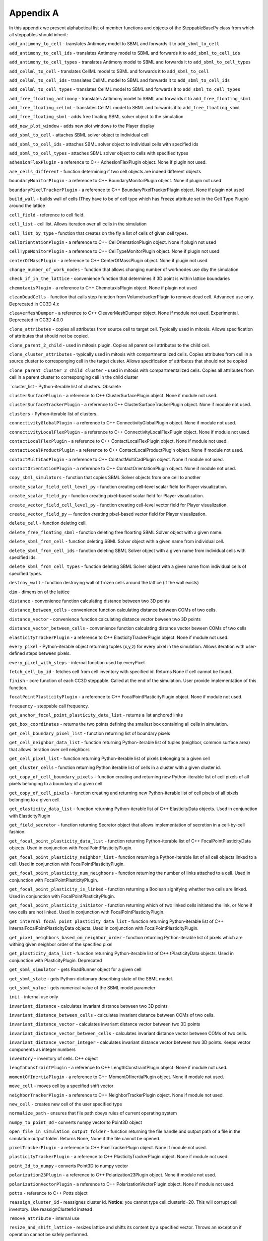Appendix A
==========

In this appendix we present alphabetical list of member functions and
objects of the SteppableBasePy class from which all steppables should
inherit:

``add_antimony_to_cell`` - translates Antimony model to SBML and forwards it
to ``add_sbml_to_cell``

``add_antimony_to_cell_ids`` - translates Antimony model to SBML and forwards it
to ``add_sbml_to_cell_ids``

``add_antimony_to_cell_types`` - translates Antimony model to SBML and forwards it
to ``add_sbml_to_cell_types``

``add_cellml_to_cell`` - translates CellML model to SBML and forwards it
to ``add_sbml_to_cell``

``add_cellml_to_cell_ids`` - translates CellML model to SBML and forwards it
to ``add_sbml_to_cell_ids``

``add_cellml_to_cell_types`` - translates CellML model to SBML and forwards it
to ``add_sbml_to_cell_types``

``add_free_floating_antimony`` - translates Antimony model to SBML and forwards it
to ``add_free_floating_sbml``

``add_free_floating_cellml`` - translates CellML model to SBML and forwards it
to ``add_free_floating_sbml``

``add_free_floating_sbml`` - adds free floating SBML solver object to the
simulation

``add_new_plot_window`` - adds new plot windows to the Player display

``add_sbml_to_cell`` - attaches SBML solver object to individual cell

``add_sbml_to_cell_ids`` - attaches SBML solver object to individual cells with
specified ids

``add_sbml_to_cell_types`` - attaches SBML solver object to cells with specified
types

``adhesionFlexPlugin`` - a reference to C++ AdhesionFlexPlugin object. None
if plugin not used.

``are_cells_different`` - function determining if two cell objects are indeed
different objects

``boundaryMonitorPlugin`` - a reference to C++ BoundaryMonitorPlugin object.
None if plugin not used

``boundaryPixelTrackerPlugin`` - a reference to C++
BoundaryPixelTrackerPlugin object. None if plugin not used

``build_wall`` - builds wall of cells (They have to be of cell type which has
Freeze attribute set in the Cell Type Plugin) around the lattice

``cell_field`` - reference to cell field.

``cell_list`` - cell list. Allows iteration over all cells in the simulation

``cell_list_by_type`` - function that creates on the fly a list of cells of
given cell types.

``cellOrientationPlugin`` - a reference to C++ CellOrientationPlugin object.
None if plugin not used

``cellTypeMonitorPlugin`` - a reference to C++ CellTypeMonitorPlugin object.
None if plugin not used

``centerOfMassPlugin`` - a reference to C++ CenterOfMassPlugin object. None
if plugin not used

``change_number_of_work_nodes`` - function that allows changing number of
worknodes use dby the simulation

``check_if_in_the_lattice`` - convenience function that determines if 3D point
is within lattice boundaries

``chemotaxisPlugin`` - a reference to C++ ChemotaxisPlugin object. None if
plugin not used

``cleanDeadCells`` - function that calls step function from
VolumetrackerPlugin to remove dead cell. Advanced use only. Deprecated in CC3D 4.x

``cleaverMeshDumper`` - a reference to C++ CleaverMeshDumper object. None if
module not used. Experimental. Deprecated in CC3D 4.0.0

``clone_attributes`` - copies all attributes from source cell to target cell.
Typically used in mitosis. Allows specification of attributes that
should not be copied.

``clone_parent_2_child`` - used in mitosis plugin. Copies all parent cell
attributes to the child cell.

``clone_cluster_attributes`` - typically used in mitosis with
compartmentalized cells. Copies attributes from cell in a source cluster
to corresponging cell in the target cluster. Allows specification of
attributes that should not be copied

``clone_parent_cluster_2_child_cluster`` - used in mitosis with compartmentalized
cells. Copies all attributes from cell in a parent cluster to
corresponging cell in the child cluster

``cluster_list - Python-iterable list of clusters. Obsolete

``clusterSurfacePlugin`` - a reference to C++ ClusterSurfacePlugin object.
None if module not used.

``clusterSurfaceTrackerPlugin`` - a reference to C++
ClusterSurfaceTrackerPlugin object. None if module not used.

``clusters`` - Python-iterable list of clusters.

``connectivityGlobalPlugin`` - a reference to C++ ConnectivityGlobalPlugin
object. None if module not used.

``connectivityLocalFlexPlugin`` - a reference to C++
ConnectivityLocalFlexPlugin object. None if module not used.

``contactLocalFlexPlugin`` - a reference to C++ ContactLocalFlexPlugin
object. None if module not used.

``contactLocalProductPlugin`` - a reference to C++ ContactLocalProductPlugin
object. None if module not used.

``contactMultiCadPlugin`` - a reference to C++ ContactMultiCadPlugin object.
None if module not used.

``contactOrientationPlugin`` - a reference to C++ ContactOrientationPlugin
object. None if module not used.

``copy_sbml_simulators`` - function that copies SBML Solver objects from one cell to
another

``create_scalar_field_cell_level_py`` - function creating cell-level scalar field
for Player visualization.

``create_scalar_field_py`` - function creating pixel-based scalar field for
Player visualization.

``create_vector_field_cell_level_py`` - function creating cell-level vector field
for Player visualization.

``create_vector_field_py`` -- function creating pixel-based vector field for
Player visualization.

``delete_cell`` - function deleting cell.

``delete_free_floating_sbml`` - function deleting free floarting SBML Solver
object with a given name.

``delete_sbml_from_cell`` - function deleting SBML Solver object with a given
name from individual cell.

``delete_sbml_from_cell_ids`` - function deleting SBML Solver object with a
given name from individual cells with specified ids.

``delete_sbml_from_cell_types`` - function deleting SBML Solver object with a
given name from individual cells of specified types.

``destroy_wall`` - function destroying wall of frozen cells around the
lattice (if the wall exists)

``dim`` - dimension of the lattice

``distance`` - convenience function calculating distance between two 3D
points

``distance_between_cells`` - convenience function calculating distance between
COMs of two cells.

``distance_vector`` - convenience function calculating distance vector beween
two 3D points

``distance_vector_between_cells`` - convenience function calculating distance
vector beween COMs of two cells

``elasticityTrackerPlugin`` - a reference to C++ ElasticityTrackerPlugin
object. None if module not used.

``every_pixel`` - Python-iterable object returning tuples (x,y,z) for every
pixel in the simulation. Allows iteration with user-defined steps
between pixels.

``every_pixel_with_steps`` - internal function used by everyPixel.

``fetch_cell_by_id`` - fetches cell from cell inventory with
specified id. Returns None if cell cannot be found.

``finish`` - core function of each CC3D steppable. Called at the end of the
simulation. User provide implementation of this function.

``focalPointPlasticityPlugin`` - a reference to C++
FocalPointPlasticityPlugin object. None if module not used.

``frequency`` - steppable call frequency.

``get_anchor_focal_point_plasticity_data_list`` -  returns a list anchored links

``get_box_coordinates`` - returns the two points defining the smallest box containing
all cells in simulation.

``get_cell_boundary_pixel_list`` - function returning list of boundary pixels

``get_cell_neighbor_data_list`` - function returning Python-iterable list of
tuples (neighbor, common surface area) that allows iteration over cell
neighbors

``get_cell_pixel_list`` - function returning Python-iterable list of pixels
belonging to a given cell

``get_cluster_cells`` - function returning Python iterable list of cells in a
cluster with a given cluster id.

``get_copy_of_cell_boundary_pixels`` - function creating and returning new
Python-iterable list of cell pixels of all pixels belonging to a
boundary of a given cell.

``get_copy_of_cell_pixels`` - function creating and returning new
Python-iterable list of cell pixels of all pixels belonging to a given
cell.

``get_elasticity_data_list`` - function returning Python-iterable list of C++
ElasticityData objects. Used in conjunction with ElasticityPlugin

``get_field_secretor`` - function returning Secretor object that allows
implementation of secretion in a cell-by-cell fashion.

``get_focal_point_plasticity_data_list`` - function returning Python-iterable
list of C++ FocalPointPlasticityData objects. Used in conjunction with
FocalPointPlasticityPlugin.

``get_focal_point_plasticity_neighbor_list`` - function returning a
Python-iterable list of all cell objects linked to a cell. Used in conjunction
with FocalPointPlasticityPlugin.

``get_focal_point_plasticity_num_neighbors`` - function returning the
number of links attached to a cell. Used in conjunction with
FocalPointPlasticityPlugin.

``get_focal_point_plasticity_is_linked`` - function returning a Boolean
signifying whether two cells are linked. Used in conjunction with
FocalPointPlasticityPlugin.

``get_focal_point_plasticity_initiator`` - function returning which of
two linked cells initiated the link, or None if two cells are not linked.
Used in conjunction with FocalPointPlasticityPlugin.

``get_internal_focal_point_plasticity_data_list`` - function returning
Python-iterable list of C++ InternalFocalPointPlasticityData objects.
Used in conjunction with FocalPointPlasticityPlugin.

``get_pixel_neighbors_based_on_neighbor_order`` - function returning
Python-iterable list of pixels which are withing given neighbor order of
the specified pixel

``get_plasticity_data_list`` - function returning Python-iterable list of C++
tPlasticityData objects. Used in conjunction with PlasticityPlugin.
Deprecated

``get_sbml_simulator`` - gets RoadRunner object for a given cell

``get_sbml_state`` - gets Python-dictionary describing state of the SBML
model.

``get_sbml_value`` - gets numerical value of the SBML model parameter

``init`` - internal use only

``invariant_distance`` - calculates invariant distance between two 3D points

``invariant_distance_between_cells`` - calculates invariant distance between
COMs of two cells.

``invariant_distance_vector`` - calculates invariant distance vector between
two 3D points

``invariant_distance_vector_between_cells`` - calculates invariant distance
vector between COMs of two cells.

``invariant_distance_vector_integer`` - calculates invariant distance vector
between two 3D points. Keeps vector components as integer numbers

``inventory`` - inventory of cells. C++ object

``lengthConstraintPlugin`` - a reference to C++ LengthConstraintPlugin
object. None if module not used.

``momentOfInertiaPlugin`` - a reference to C++ MomentOfInertiaPlugin object.
None if module not used.

``move_cell`` - moves cell by a specified shift vector

``neighborTrackerPlugin`` - a reference to C++ NeighborTrackerPlugin object.
None if module not used.

``new_cell`` - creates new cell of the user specified type

``normalize_path`` - ensures that file path obeys rules of current operating
system

``numpy_to_point_3d`` - converts numpy vector to Point3D object

``open_file_in_simulation_output_folder`` - function returning the file
handle and output path of a file in the simulation output folder. Returns
None, None if the file cannot be opened.

``pixelTrackerPlugin`` - a reference to C++ PixelTrackerPlugin object. None
if module not used.

``plasticityTrackerPlugin`` - a reference to C++ PlasticityTrackerPlugin
object. None if module not used.

``point_3d_to_numpy`` - converts Point3D to numpy vector

``polarization23Plugin`` - a reference to C++ Polarization23Plugin object.
None if module not used.

``polarizationVectorPlugin`` - a reference to C++ PolarizationVectorPlugin
object. None if module not used.

``potts`` - reference to C++ Potts object

``reassign_cluster_id`` - reassignes cluster id. **Notice:** you cannot type
cell.clusterId=20. This will corrupt cell inventory. Use
reassignClusterId instead

``remove_attribute`` - internal use

``resize_and_shift_lattice`` - resizes lattice and shifts its content by a
specified vector. Throws an exception if operation cannot be safely
performed.

``runBeforeMCS`` - flag determining if steppable gets called before
(runBeforeMCS=1) Monte Carlo Step of after (runBeforeMCS=1). Default
value is 0.

``secretionPlugin`` - a reference to C++ SecretionPlugin object. None if
module not used.

``set_focal_point_plasticity_parameters`` - convenience function for setting
various focal point plasticity parameters for a cell. Used in conjunction with
FocalPointPlasticityPlugin.

``set_max_mcs`` - sets maximum MCS. Used to increase or decrease number of MCS
that simulation shuold complete.

``set_sbml_state`` - used to pass dictionary of values of SBML variables

``set_sbml_value`` - sets single SBML variable with a given name

``set_step_size_for_cell`` - sets integration step for a given SBML Solver
object in a specified cell

``set_step_size_for_cell_ids`` - sets integration step for a given SBML Solver
object in cells of specified ids

``set_step_size_for_cell_types`` - sets integration step for a given SBML Solver
object in cells of specified types

``set_step_size_for_free_floating_sbml`` - sets integration step for a given free
floating SBML Solver object

``shared_steppable_vars`` - reference to a global dictionary shared by all
steppables.

``simulator`` - a reference to C++ Simulator object

``start`` - core function of the steppable. Users provide implementation of
this function

``step`` - core function of the steppable. Users provide implementation of
this function

``stop_simulation`` - function used to stop simulation immediately

``timestep_cell_sbml`` - function carrying out integration of all SBML models
in the SBML Solver objects belonging to cells.

``timestep_free_floating_sbml`` - function carrying out integration of all SBML
models in the free floating SBML Solver objects

``timestep_sbml`` - function carrying out integration of all SBML models in
all SBML Solver objects

``translate_to_sbml_string`` - function returning a string of SBML model specification
translated from Antimony or CellML model specification file or string

``typeIdTypeNameDict`` - internal use only - translates type id to type name

``vector_norm`` - function calculating norm of a vector

``volumeTrackerPlugin`` - a reference to C++ VolumeTrackerPlugin object.
None if module not used.

Additionally MitosisPlugin base has these functions:

``child_Cell`` - a reference to a cell object that has jus been created as a
result of mitosis

``parent_cell`` - a reference to a cell object that underwent mitisos. After
mitosis this cell object will have smalle volume

``set_parent_child_position_flag`` - function which sets flag determining
relative positions of child and parent cells after mitosis. Value 0
means that parent child position will be randomized between mitosis
event. Negative integer value means parent appears on the 'left' of the
child and positive integer values mean that parent appears on the
'right' of the child.

``get_parent_child_position_flag`` - returns current value of
parentChildPositionFlag.

``divide_cell_random_orientation`` - divides parent cell using randomly chosen
cleavage plane.

``divide_cell_orientation_vector_based`` - divides parent cell using cleavage
plane perpendicular to a given vector.

``divide_cell_along_major_axis`` - divides parent cell using cleavage plane
along major axis

``divide_cell_along_minor_axis`` - divides parent cell using cleavage plane
along minor axis

``update_attributes`` - function called immediately after each mitosis
event.Users provide implementation of this function.
